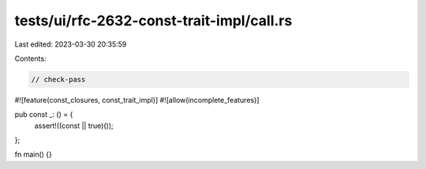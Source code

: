 tests/ui/rfc-2632-const-trait-impl/call.rs
==========================================

Last edited: 2023-03-30 20:35:59

Contents:

.. code-block:: rs

    // check-pass

#![feature(const_closures, const_trait_impl)]
#![allow(incomplete_features)]

pub const _: () = {
    assert!((const || true)());
};

fn main() {}


